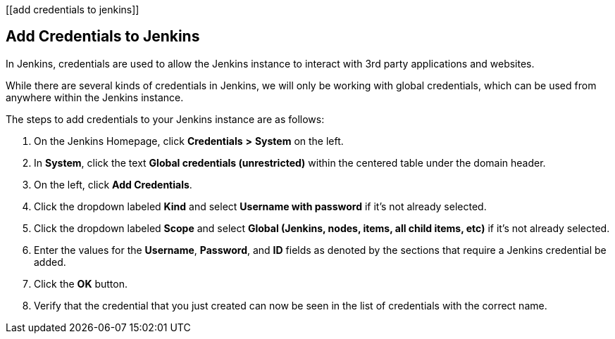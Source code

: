 [[add credentials to jenkins]]

== Add Credentials to Jenkins

In Jenkins, credentials are used to allow the Jenkins instance to
interact with 3rd party applications and websites.

While there are several kinds of credentials in Jenkins, we will only be
working with global credentials, which can be used from anywhere within
the Jenkins instance.

The steps to add credentials to your Jenkins instance are as follows:

[arabic]
. On the Jenkins Homepage, click *Credentials* *>* *System* on the left.
. In *System*, click the text *Global credentials (unrestricted)* within
the centered table under the domain header.
. On the left, click *Add Credentials*.
. Click the dropdown labeled *Kind* and select *Username with password*
if it's not already selected.
. Click the dropdown labeled *Scope* and select *Global (Jenkins, nodes,
items, all child items, etc)* if it's not already selected.
. Enter the values for the *Username*, *Password*, and *ID* fields as
denoted by the sections that require a Jenkins credential be added.
. Click the *OK* button.
. Verify that the credential that you just created can now be seen in
the list of credentials with the correct name.
